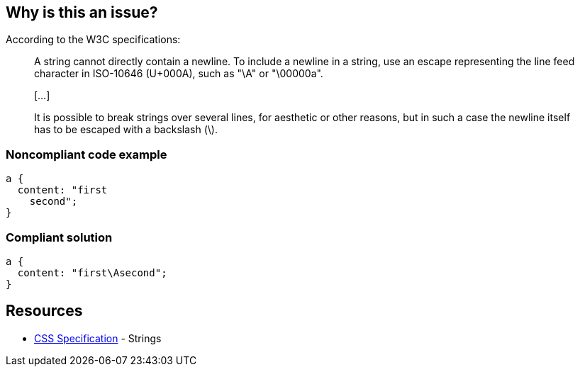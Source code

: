 == Why is this an issue?

According to the W3C specifications:

____
A string cannot directly contain a newline. To include a newline in a string, use an escape representing the line feed character in ISO-10646 (U+000A), such as "\A" or "\00000a".

{empty}[...]

It is possible to break strings over several lines, for aesthetic or other reasons, but in such a case the newline itself has to be escaped with a backslash (\).

____


=== Noncompliant code example

[source,css]
----
a {
  content: "first
    second";     
} 
----


=== Compliant solution

[source,css]
----
a {
  content: "first\Asecond";     
}  
----


== Resources

* https://www.w3.org/TR/CSS2/syndata.html#strings[CSS Specification] - Strings


ifdef::env-github,rspecator-view[]

'''
== Implementation Specification
(visible only on this page)

=== Message

Replace this new line with a line feed character in ISO-10646 encoding.


endif::env-github,rspecator-view[]
